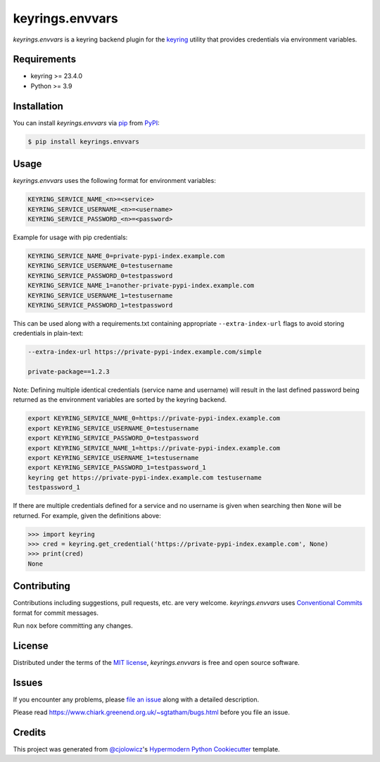 keyrings.envvars
================

|PyPI| |Status| |Python Version| |License|

|PyPI Downloads|

|pre-commit| |Black| |Poetry|

.. |PyPI| image:: https://img.shields.io/pypi/v/keyrings.envvars
   :target: https://pypi.org/project/keyrings.envvars/
   :alt: PyPI
.. |Status| image:: https://img.shields.io/pypi/status/keyrings.envvars
   :target: https://pypi.org/project/keyrings.envvars/
   :alt: Status
.. |Python Version| image:: https://img.shields.io/pypi/pyversions/keyrings.envvars
   :target: https://pypi.org/project/keyrings.envvars
   :alt: Python Version
.. |PyPI Downloads| image:: https://img.shields.io/pypi/dm/keyrings.envvars
   :alt: PyPI - Downloads
.. |License| image:: https://img.shields.io/pypi/l/keyrings.envvars
   :target: https://opensource.org/licenses/MIT
   :alt: License
.. |pre-commit| image:: https://img.shields.io/badge/pre--commit-enabled-brightgreen?logo=pre-commit&logoColor=white
   :target: https://github.com/pre-commit/pre-commit
   :alt: pre-commit
.. |Black| image:: https://img.shields.io/badge/code%20style-black-000000
   :target: https://github.com/psf/black
   :alt: Black
.. |Poetry| image:: https://img.shields.io/endpoint?url=https://python-poetry.org/badge/v0.json
   :target: https://python-poetry.org/
   :alt: Poetry


*keyrings.envvars* is a keyring backend plugin for the keyring_ utility that provides credentials via environment variables.


Requirements
------------

* keyring >= 23.4.0
* Python >= 3.9


Installation
------------

You can install *keyrings.envvars* via pip_ from PyPI_:

.. code:: console

   $ pip install keyrings.envvars


Usage
-----

*keyrings.envvars* uses the following format for environment variables:

.. code:: console

   KEYRING_SERVICE_NAME_<n>=<service>
   KEYRING_SERVICE_USERNAME_<n>=<username>
   KEYRING_SERVICE_PASSWORD_<n>=<password>

Example for usage with pip credentials:

.. code:: console

   KEYRING_SERVICE_NAME_0=private-pypi-index.example.com
   KEYRING_SERVICE_USERNAME_0=testusername
   KEYRING_SERVICE_PASSWORD_0=testpassword
   KEYRING_SERVICE_NAME_1=another-private-pypi-index.example.com
   KEYRING_SERVICE_USERNAME_1=testusername
   KEYRING_SERVICE_PASSWORD_1=testpassword

This can be used along with a requirements.txt containing appropriate ``--extra-index-url`` flags to avoid storing
credentials in plain-text:

.. code::

   --extra-index-url https://private-pypi-index.example.com/simple

   private-package==1.2.3


Note: Defining multiple identical credentials (service name and username)
will result in the last defined password being returned as the environment
variables are sorted by the keyring backend.

.. code:: console

   export KEYRING_SERVICE_NAME_0=https://private-pypi-index.example.com
   export KEYRING_SERVICE_USERNAME_0=testusername
   export KEYRING_SERVICE_PASSWORD_0=testpassword
   export KEYRING_SERVICE_NAME_1=https://private-pypi-index.example.com
   export KEYRING_SERVICE_USERNAME_1=testusername
   export KEYRING_SERVICE_PASSWORD_1=testpassword_1
   keyring get https://private-pypi-index.example.com testusername
   testpassword_1

If there are multiple credentials defined for a service and no username is given when searching then ``None`` will be returned.
For example, given the definitions above:

.. code:: pycon

   >>> import keyring
   >>> cred = keyring.get_credential('https://private-pypi-index.example.com', None)
   >>> print(cred)
   None

Contributing
------------

Contributions including suggestions, pull requests, etc. are very welcome.
*keyrings.envvars* uses `Conventional Commits`_ format for commit messages.

Run ``nox`` before committing any changes.


License
-------

Distributed under the terms of the `MIT license`_,
*keyrings.envvars* is free and open source software.


Issues
------

If you encounter any problems,
please `file an issue`_ along with a detailed description.

Please read https://www.chiark.greenend.org.uk/~sgtatham/bugs.html before you file an issue.


Credits
-------

This project was generated from `@cjolowicz`_'s `Hypermodern Python Cookiecutter`_ template.

.. _@cjolowicz: https://github.com/cjolowicz
.. _MIT license: https://opensource.org/licenses/MIT
.. _PyPI: https://pypi.org/
.. _Hypermodern Python Cookiecutter: https://github.com/cjolowicz/cookiecutter-hypermodern-python
.. _file an issue: https://codeberg.org/wwuck/keyrings.envvars/issues
.. _pip: https://pip.pypa.io/
.. _keyring: https://pypi.org/project/keyring/
.. _Conventional Commits: https://www.conventionalcommits.org/
